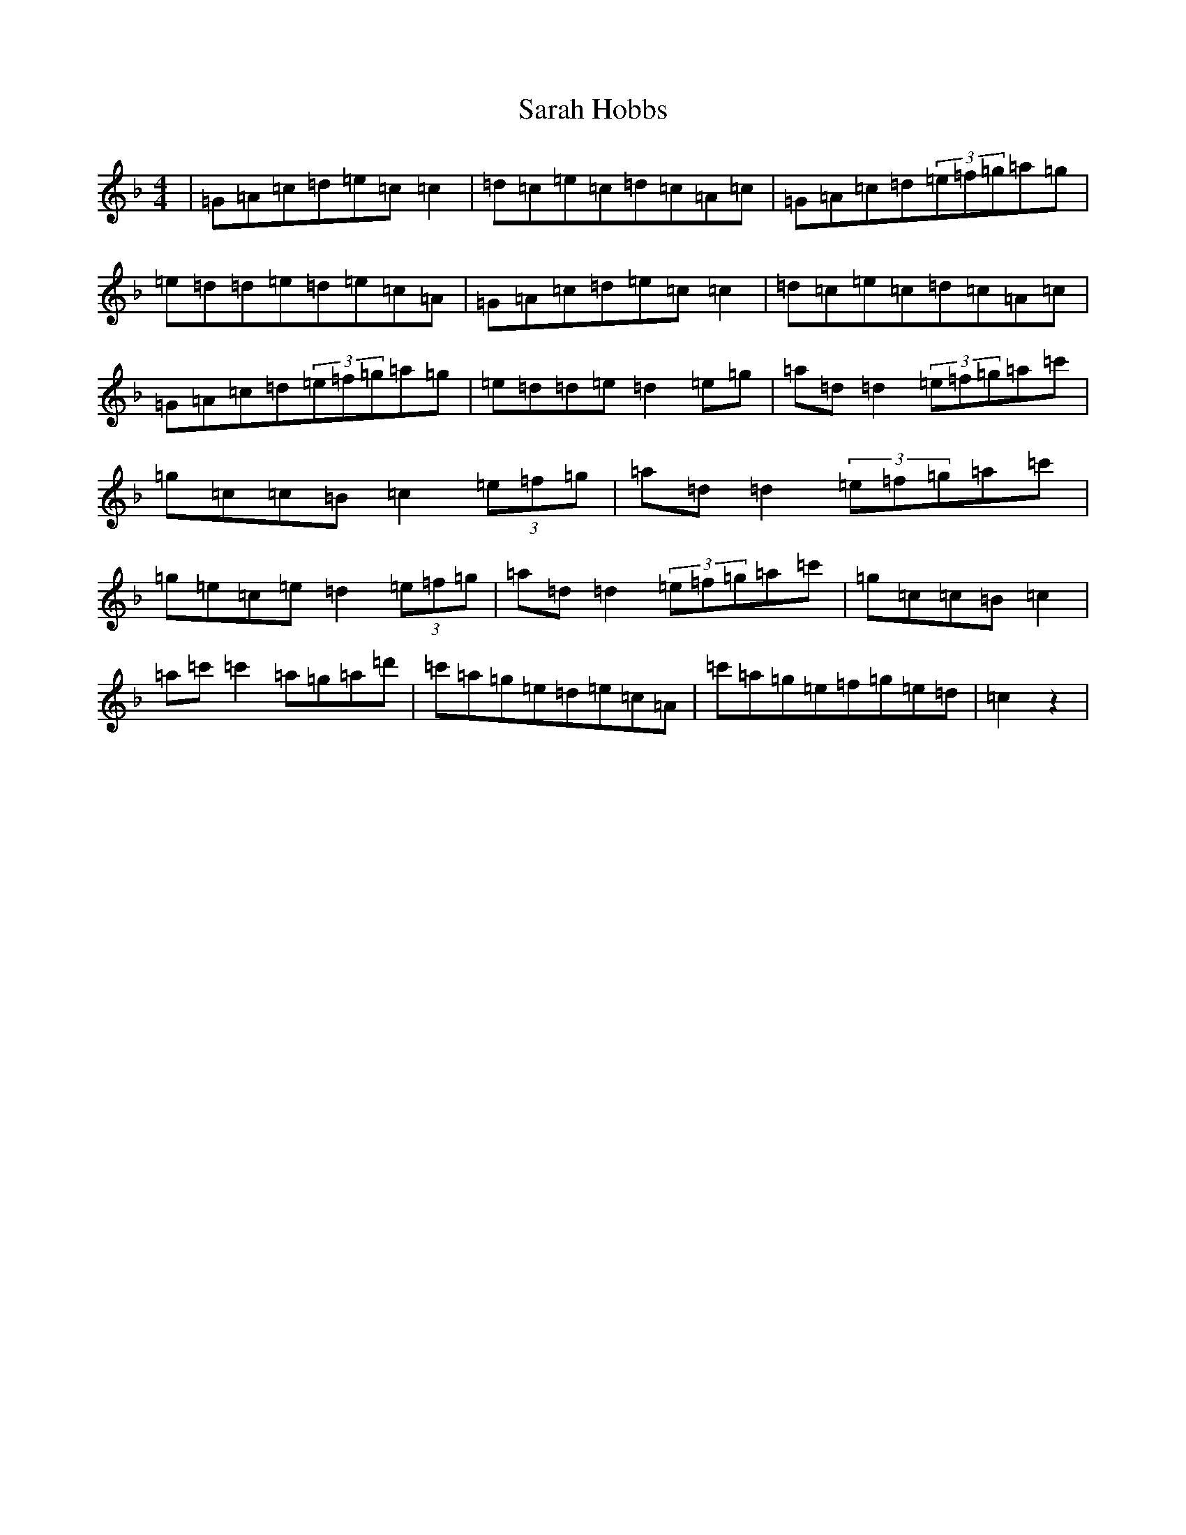 X: 1823
T: Sarah Hobbs
S: https://thesession.org/tunes/1498#setting14888
R: reel
M:4/4
L:1/8
K: C Mixolydian
|=G=A=c=d=e=c=c2|=d=c=e=c=d=c=A=c|=G=A=c=d(3=e=f=g=a=g|=e=d=d=e=d=e=c=A|=G=A=c=d=e=c=c2|=d=c=e=c=d=c=A=c|=G=A=c=d(3=e=f=g=a=g|=e=d=d=e=d2=e=g|=a=d=d2(3=e=f=g=a=c'|=g=c=c=B=c2(3=e=f=g|=a=d=d2(3=e=f=g=a=c'|=g=e=c=e=d2(3=e=f=g|=a=d=d2(3=e=f=g=a=c'|=g=c=c=B=c2|=a=c'=c'2=a=g=a=d'|=c'=a=g=e=d=e=c=A|=c'=a=g=e=f=g=e=d|=c2z2|
